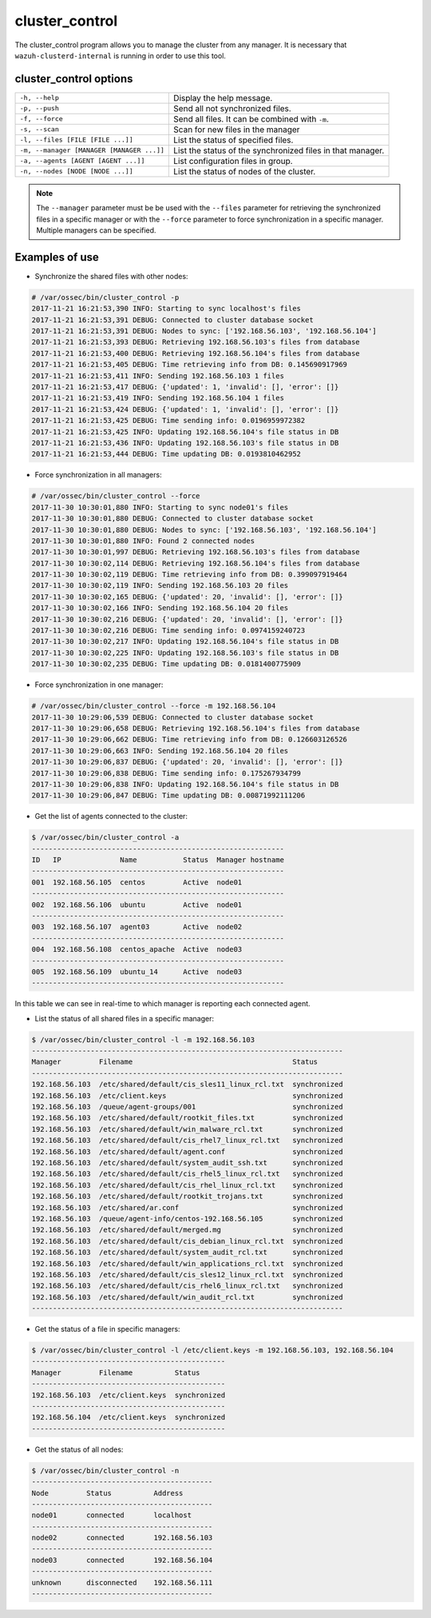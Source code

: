 .. Copyright (C) 2018 Wazuh, Inc.

.. _cluster_control:

cluster_control
===============

.. versionadded:: 3.0.0

The cluster_control program allows you to manage the cluster from any manager. It is necessary that ``wazuh-clusterd-internal`` is running
in order to use this tool.

cluster_control options
-----------------------

+-------------------------------------------+------------------------------------------------------------+
| ``-h, --help``                            | Display the help message.                                  |
+-------------------------------------------+------------------------------------------------------------+
| ``-p, --push``                            | Send all not synchronized files.                           |
+-------------------------------------------+------------------------------------------------------------+
| ``-f, --force``                           | Send all files. It can be combined with ``-m``.            |
+-------------------------------------------+------------------------------------------------------------+
| ``-s, --scan``                            | Scan for new files in the manager                          |
+-------------------------------------------+------------------------------------------------------------+
| ``-l, --files [FILE [FILE ...]]``         | List the status of specified files.                        |
+-------------------------------------------+------------------------------------------------------------+
| ``-m, --manager [MANAGER [MANAGER ...]]`` | List the status of the synchronized files in that manager. |
+-------------------------------------------+------------------------------------------------------------+
| ``-a, --agents [AGENT [AGENT ...]]``      | List configuration files in group.                         |
+-------------------------------------------+------------------------------------------------------------+
| ``-n, --nodes [NODE [NODE ...]]``         | List the status of nodes of the cluster.                   |
+-------------------------------------------+------------------------------------------------------------+

.. note::
    The ``--manager`` parameter must be be used with the ``--files`` parameter for retrieving the synchronized files in a specific manager or with the ``--force`` parameter to force synchronization in a specific manager. Multiple managers can be specified.

Examples of use
---------------

* Synchronize the shared files with other nodes:

.. code-block:: console

    # /var/ossec/bin/cluster_control -p
    2017-11-21 16:21:53,390 INFO: Starting to sync localhost's files
    2017-11-21 16:21:53,391 DEBUG: Connected to cluster database socket
    2017-11-21 16:21:53,391 DEBUG: Nodes to sync: ['192.168.56.103', '192.168.56.104']
    2017-11-21 16:21:53,393 DEBUG: Retrieving 192.168.56.103's files from database
    2017-11-21 16:21:53,400 DEBUG: Retrieving 192.168.56.104's files from database
    2017-11-21 16:21:53,405 DEBUG: Time retrieving info from DB: 0.145690917969
    2017-11-21 16:21:53,411 INFO: Sending 192.168.56.103 1 files
    2017-11-21 16:21:53,417 DEBUG: {'updated': 1, 'invalid': [], 'error': []}
    2017-11-21 16:21:53,419 INFO: Sending 192.168.56.104 1 files
    2017-11-21 16:21:53,424 DEBUG: {'updated': 1, 'invalid': [], 'error': []}
    2017-11-21 16:21:53,425 DEBUG: Time sending info: 0.0196959972382
    2017-11-21 16:21:53,425 INFO: Updating 192.168.56.104's file status in DB
    2017-11-21 16:21:53,436 INFO: Updating 192.168.56.103's file status in DB
    2017-11-21 16:21:53,444 DEBUG: Time updating DB: 0.0193810462952

* Force synchronization in all managers:

.. code-block:: console

    # /var/ossec/bin/cluster_control --force
    2017-11-30 10:30:01,880 INFO: Starting to sync node01's files
    2017-11-30 10:30:01,880 DEBUG: Connected to cluster database socket
    2017-11-30 10:30:01,880 DEBUG: Nodes to sync: ['192.168.56.103', '192.168.56.104']
    2017-11-30 10:30:01,880 INFO: Found 2 connected nodes
    2017-11-30 10:30:01,997 DEBUG: Retrieving 192.168.56.103's files from database
    2017-11-30 10:30:02,114 DEBUG: Retrieving 192.168.56.104's files from database
    2017-11-30 10:30:02,119 DEBUG: Time retrieving info from DB: 0.399097919464
    2017-11-30 10:30:02,119 INFO: Sending 192.168.56.103 20 files
    2017-11-30 10:30:02,165 DEBUG: {'updated': 20, 'invalid': [], 'error': []}
    2017-11-30 10:30:02,166 INFO: Sending 192.168.56.104 20 files
    2017-11-30 10:30:02,216 DEBUG: {'updated': 20, 'invalid': [], 'error': []}
    2017-11-30 10:30:02,216 DEBUG: Time sending info: 0.0974159240723
    2017-11-30 10:30:02,217 INFO: Updating 192.168.56.104's file status in DB
    2017-11-30 10:30:02,225 INFO: Updating 192.168.56.103's file status in DB
    2017-11-30 10:30:02,235 DEBUG: Time updating DB: 0.0181400775909

* Force synchronization in one manager:

.. code-block:: console

    # /var/ossec/bin/cluster_control --force -m 192.168.56.104
    2017-11-30 10:29:06,539 DEBUG: Connected to cluster database socket
    2017-11-30 10:29:06,658 DEBUG: Retrieving 192.168.56.104's files from database
    2017-11-30 10:29:06,662 DEBUG: Time retrieving info from DB: 0.126603126526
    2017-11-30 10:29:06,663 INFO: Sending 192.168.56.104 20 files
    2017-11-30 10:29:06,837 DEBUG: {'updated': 20, 'invalid': [], 'error': []}
    2017-11-30 10:29:06,838 DEBUG: Time sending info: 0.175267934799
    2017-11-30 10:29:06,838 INFO: Updating 192.168.56.104's file status in DB
    2017-11-30 10:29:06,847 DEBUG: Time updating DB: 0.00871992111206

* Get the list of agents connected to the cluster:

.. code-block:: console

    $ /var/ossec/bin/cluster_control -a
    ------------------------------------------------------------
    ID   IP              Name           Status  Manager hostname
    ------------------------------------------------------------
    001  192.168.56.105  centos         Active  node01
    ------------------------------------------------------------
    002  192.168.56.106  ubuntu         Active  node01
    ------------------------------------------------------------
    003  192.168.56.107  agent03        Active  node02
    ------------------------------------------------------------
    004  192.168.56.108  centos_apache  Active  node03
    ------------------------------------------------------------
    005  192.168.56.109  ubuntu_14      Active  node03
    ------------------------------------------------------------

In this table we can see in real-time to which manager is reporting each connected agent.

* List the status of all shared files in a specific manager:

.. code-block:: console

    $ /var/ossec/bin/cluster_control -l -m 192.168.56.103
    --------------------------------------------------------------------------
    Manager         Filename                                      Status
    --------------------------------------------------------------------------
    192.168.56.103  /etc/shared/default/cis_sles11_linux_rcl.txt  synchronized
    192.168.56.103  /etc/client.keys                              synchronized
    192.168.56.103  /queue/agent-groups/001                       synchronized
    192.168.56.103  /etc/shared/default/rootkit_files.txt         synchronized
    192.168.56.103  /etc/shared/default/win_malware_rcl.txt       synchronized
    192.168.56.103  /etc/shared/default/cis_rhel7_linux_rcl.txt   synchronized
    192.168.56.103  /etc/shared/default/agent.conf                synchronized
    192.168.56.103  /etc/shared/default/system_audit_ssh.txt      synchronized
    192.168.56.103  /etc/shared/default/cis_rhel5_linux_rcl.txt   synchronized
    192.168.56.103  /etc/shared/default/cis_rhel_linux_rcl.txt    synchronized
    192.168.56.103  /etc/shared/default/rootkit_trojans.txt       synchronized
    192.168.56.103  /etc/shared/ar.conf                           synchronized
    192.168.56.103  /queue/agent-info/centos-192.168.56.105       synchronized
    192.168.56.103  /etc/shared/default/merged.mg                 synchronized
    192.168.56.103  /etc/shared/default/cis_debian_linux_rcl.txt  synchronized
    192.168.56.103  /etc/shared/default/system_audit_rcl.txt      synchronized
    192.168.56.103  /etc/shared/default/win_applications_rcl.txt  synchronized
    192.168.56.103  /etc/shared/default/cis_sles12_linux_rcl.txt  synchronized
    192.168.56.103  /etc/shared/default/cis_rhel6_linux_rcl.txt   synchronized
    192.168.56.103  /etc/shared/default/win_audit_rcl.txt         synchronized
    --------------------------------------------------------------------------

* Get the status of a file in specific managers:

.. code-block:: console

    $ /var/ossec/bin/cluster_control -l /etc/client.keys -m 192.168.56.103, 192.168.56.104
    ----------------------------------------------
    Manager         Filename          Status
    ----------------------------------------------
    192.168.56.103  /etc/client.keys  synchronized
    ----------------------------------------------
    192.168.56.104  /etc/client.keys  synchronized
    ----------------------------------------------

* Get the status of all nodes:

.. code-block:: console

    $ /var/ossec/bin/cluster_control -n
    -------------------------------------------
    Node         Status          Address
    -------------------------------------------
    node01       connected       localhost
    -------------------------------------------
    node02       connected       192.168.56.103
    -------------------------------------------
    node03       connected       192.168.56.104
    -------------------------------------------
    unknown      disconnected    192.168.56.111
    -------------------------------------------
